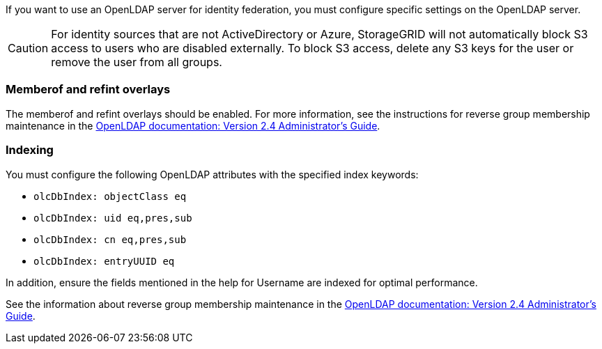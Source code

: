 //These are the shared steps for identity federation openldap guidelines in the tenant manager and the grid manager//


If you want to use an OpenLDAP server for identity federation, you must configure specific settings on the OpenLDAP server.

CAUTION: For identity sources that are not ActiveDirectory or Azure, StorageGRID will not automatically block S3 access to users who are disabled externally. To block S3 access, delete any S3 keys for the user or remove the user from all groups.

=== Memberof and refint overlays

The memberof and refint overlays should be enabled. For more information, see the instructions for reverse group membership maintenance in the 
http://www.openldap.org/doc/admin24/index.html[OpenLDAP documentation: Version 2.4 Administrator's Guide^].

=== Indexing

You must configure the following OpenLDAP attributes with the specified index keywords:

* `olcDbIndex: objectClass eq`
* `olcDbIndex: uid eq,pres,sub`
* `olcDbIndex: cn eq,pres,sub`
* `olcDbIndex: entryUUID eq`

In addition, ensure the fields mentioned in the help for Username are indexed for optimal performance.

See the information about reverse group membership maintenance in the
http://www.openldap.org/doc/admin24/index.html[OpenLDAP documentation: Version 2.4 Administrator's Guide^].

